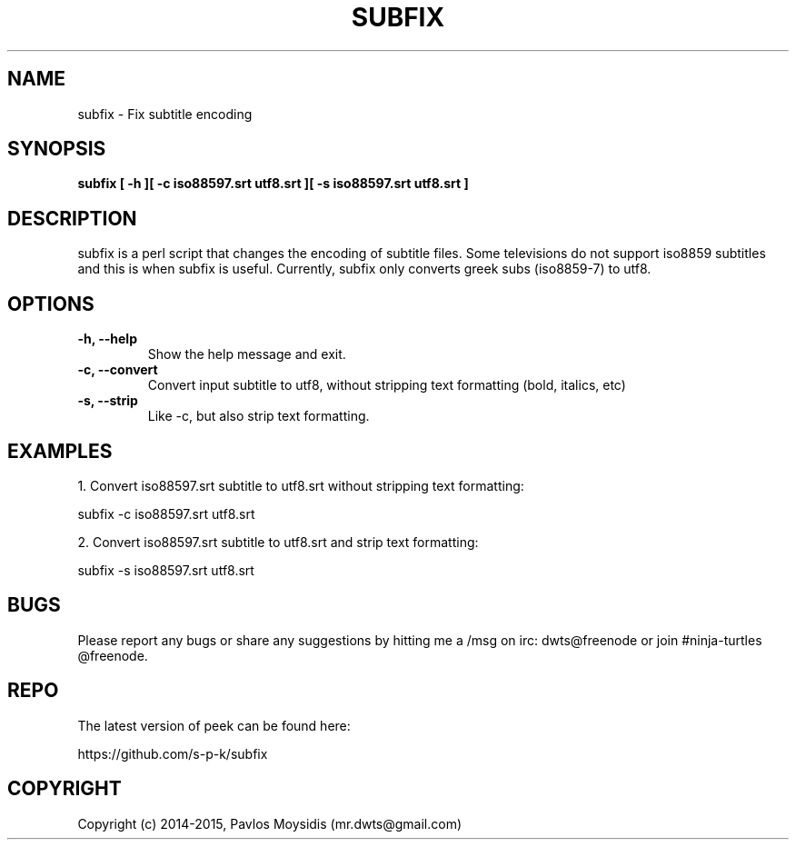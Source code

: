 .TH SUBFIX 1 subfix\-VERSION
.SH NAME
subfix \- Fix subtitle encoding
.SH SYNOPSIS
.B subfix [ -h ][ -c iso88597.srt utf8.srt ][ -s iso88597.srt utf8.srt ]
.SH DESCRIPTION
subfix is a perl script that changes the encoding of subtitle files.
Some televisions do not support iso8859 subtitles and this is when
subfix is useful. Currently, subfix only converts greek subs (iso8859-7) to utf8.
.br

.SH OPTIONS
.TP
.B \-h, \-\-help
Show the help message and exit.
.TP
.B \-c, \-\-convert
Convert input subtitle to utf8, without stripping text formatting (bold, italics, etc)
.TP
.B \-s, \-\-strip
Like \-c, but also strip text formatting.

.SH "EXAMPLES"
1. Convert iso88597.srt subtitle to utf8.srt without stripping text formatting:

subfix -c iso88597.srt utf8.srt

2. Convert iso88597.srt subtitle to utf8.srt and strip text formatting: 

subfix -s iso88597.srt utf8.srt

.SH BUGS
Please report any bugs or share any suggestions by hitting me a /msg on irc:
dwts@freenode or join #ninja-turtles @freenode.
.SH REPO
The latest version of peek can be found here:

https://github.com/s-p-k/subfix

.SH COPYRIGHT
Copyright (c) 2014-2015, Pavlos Moysidis (mr.dwts@gmail.com)
